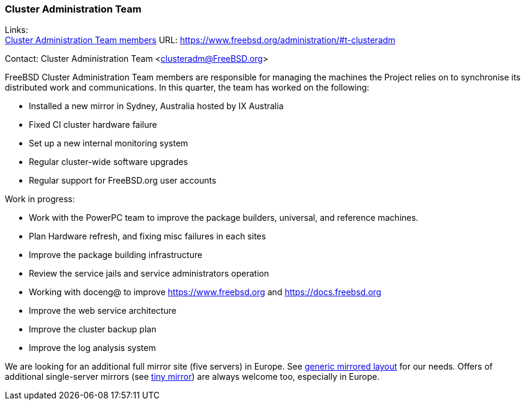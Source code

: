 === Cluster Administration Team

Links: +
link:https://www.freebsd.org/administration/#t-clusteradm[Cluster Administration Team members] URL: link:https://www.freebsd.org/administration/#t-clusteradm[https://www.freebsd.org/administration/#t-clusteradm]

Contact: Cluster Administration Team <clusteradm@FreeBSD.org>

FreeBSD Cluster Administration Team members are responsible for managing the machines the Project relies on to synchronise its distributed work and communications.
In this quarter, the team has worked on the following:

* Installed a new mirror in Sydney, Australia hosted by IX Australia
* Fixed CI cluster hardware failure
* Set up a new internal monitoring system
* Regular cluster-wide software upgrades
* Regular support for FreeBSD.org user accounts

Work in progress:

* Work with the PowerPC team to improve the package builders, universal, and reference machines.
* Plan Hardware refresh, and fixing misc failures in each sites
* Improve the package building infrastructure
* Review the service jails and service administrators operation
* Working with doceng@ to improve https://www.freebsd.org and https://docs.freebsd.org
* Improve the web service architecture
* Improve the cluster backup plan
* Improve the log analysis system

We are looking for an additional full mirror site (five servers) in Europe.
See link:https://wiki.freebsd.org/Teams/clusteradm/generic-mirror-layout[generic mirrored layout] for our needs.
Offers of additional single-server mirrors (see link:https://wiki.freebsd.org/Teams/clusteradm/tiny-mirror[tiny mirror]) are always welcome too, especially in Europe.
